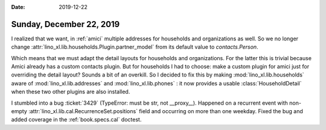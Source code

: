 :date: 2019-12-22

=========================
Sunday, December 22, 2019
=========================

I realized that we want, in :ref:`amici` multiple addresses for households and
organizations as well. So we no longer change
:attr:`lino_xl.lib.households.Plugin.partner_model` from its default value to
`contacts.Person`.

Which means that we must adapt the detail layouts for households and
organizations.  For the latter this is trivial because Amici already has a
custom contacts plugin.  But for households I had to choose: make a custom
plugin for amici just for overriding the detail layout? Sounds a bit of an
overkill.  So I decided to fix this by making :mod:`lino_xl.lib.households`
aware of :mod:`lino_xl.lib.addresses` and :mod:`lino_xl.lib.phones` : it now
provides a usable :class:`HouseholdDetail` when these two other plugins are also
installed.

I stumbled into a bug :ticket:`3429` (TypeError: must be str, not __proxy__).
Happened on a recurrent event with non-empty
:attr:`lino_xl.lib.cal.RecurrenceSet.positions` field and occurring on more than
one weekday.  Fixed the bug and added coverage in the :ref:`book.specs.cal`
doctest.
